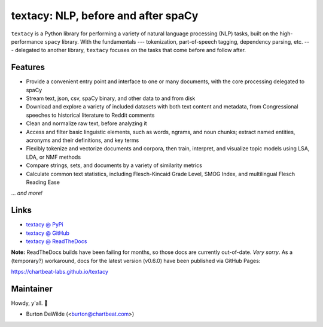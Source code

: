 textacy: NLP, before and after spaCy
====================================

``textacy`` is a Python library for performing a variety of natural language
processing (NLP) tasks, built on the high-performance ``spacy`` library. With the
fundamentals --- tokenization, part-of-speech tagging, dependency parsing, etc. ---
delegated to another library, ``textacy`` focuses on the tasks that come before
and follow after.

.. image:: https://img.shields.io/travis/chartbeat-labs/textacy/master.svg?style=flat-square
    :target: https://travis-ci.org/chartbeat-labs/textacy
    :alt: build status

.. image:: https://img.shields.io/github/release/chartbeat-labs/textacy.svg?style=flat-square
    :target: https://github.com/chartbeat-labs/textacy/releases
    :alt: current release version

.. image:: https://img.shields.io/pypi/v/textacy.svg?style=flat-square
    :target: https://pypi.python.org/pypi/textacy
    :alt: pypi version

.. image:: https://anaconda.org/conda-forge/textacy/badges/version.svg
    :target: https://anaconda.org/conda-forge/textacy
    :alt: conda version

Features
--------

- Provide a convenient entry point and interface to one or many documents, with
  the core processing delegated to spaCy
- Stream text, json, csv, spaCy binary, and other data to and from disk
- Download and explore a variety of included datasets with both text content and
  metadata, from Congressional speeches to historical literature to Reddit comments
- Clean and normalize raw text, before analyzing it
- Access and filter basic linguistic elements, such as words, ngrams, and noun
  chunks; extract named entities, acronyms and their definitions, and key terms
- Flexibly tokenize and vectorize documents and corpora, then train, interpret,
  and visualize topic models using LSA, LDA, or NMF methods
- Compare strings, sets, and documents by a variety of similarity metrics
- Calculate common text statistics, including Flesch-Kincaid Grade Level,
  SMOG Index, and multilingual Flesch Reading Ease

... *and more!*


Links
-----

- `textacy @ PyPi <https://pypi.org/project/textacy/>`_
- `textacy @ GitHub <https://github.com/chartbeat-labs/textacy>`_
- `textacy @ ReadTheDocs <http://textacy.readthedocs.io/en/latest/>`_

**Note:** ReadTheDocs builds have been failing for months, so those docs are
currently out-of-date. *Very sorry*. As a (temporary?) workaround, docs for the
latest version (v0.6.0) have been published via GitHub Pages:

https://chartbeat-labs.github.io/textacy


Maintainer
----------

Howdy, y'all. 👋

- Burton DeWilde (<burton@chartbeat.com>)
